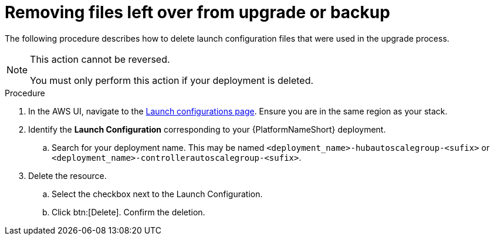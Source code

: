[id="proc-aws-removing-leftovers"]

= Removing files left over from upgrade or backup

The following procedure describes how to delete launch configuration files that were used in the upgrade process.

[NOTE]
==== 
This action cannot be reversed.

You must only perform this action if your deployment is deleted.
====

.Procedure
. In the AWS UI, navigate to the link:https://us-east-1.console.aws.amazon.com/ec2/home?region=us-east-1#LaunchConfigurations[Launch configurations page]. 
Ensure you are in the same region as your stack.
. Identify the *Launch Configuration* corresponding to your {PlatformNameShort} deployment.
.. Search for your deployment name.
This may be named `<deployment_name>-hubautoscalegroup-<sufix>` or `<deployment_name>-controllerautoscalegroup-<sufix>`.
. Delete the resource.
.. Select the checkbox next to the Launch Configuration.
.. Click btn:[Delete].
Confirm the deletion.


